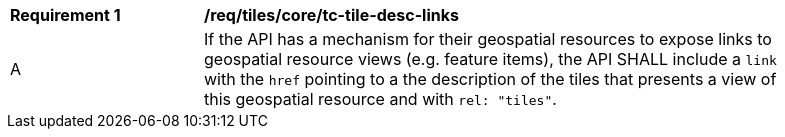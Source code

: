 [[req_tiles_core_tc-tile-desc-links]]
[width="90%",cols="2,6a"]
|===
^|*Requirement {counter:req-id}* |*/req/tiles/core/tc-tile-desc-links*
^|A |If the API has a mechanism for their geospatial resources to expose links to geospatial resource views (e.g. feature items), the API SHALL include a `link` with the `href` pointing to a the description of the tiles that presents a view of this geospatial resource and with `rel: "tiles"`.
|===
